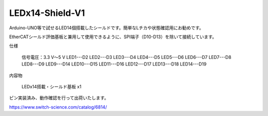 ===================================================
LEDx14-Shield-V1
===================================================


Arduino-UNO等で試せるLED14個搭載したシールドです。簡単なLチカや状態確認用にお勧めです。

EtherCATシールド評価基板と兼用して使用できるように、SPI端子（D10-D13）を除いて接続しています。

仕様

    信号電圧：3.3 V～5 V
    LED1---D2
    LED2---D3
    LED3---D4
    LED4---D5
    LED5---D6
    LED6---D7
    LED7---D8
    LED8---D9
    LED9---D14
    LED10---D15
    LED11---D16
    LED12---D17
    LED13---D18
    LED14---D19

内容物

    LEDx14搭載・シールド基板 x1

ピン実装済み、動作確認を行って出荷いたします。

https://www.switch-science.com/catalog/6814/